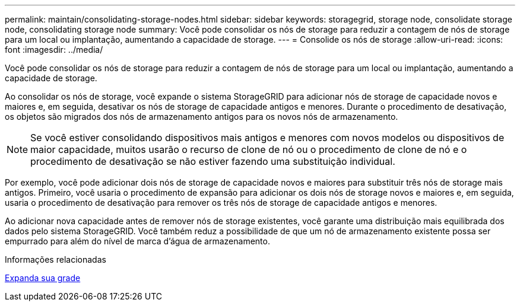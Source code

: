---
permalink: maintain/consolidating-storage-nodes.html 
sidebar: sidebar 
keywords: storagegrid, storage node, consolidate storage node, consolidating storage node 
summary: Você pode consolidar os nós de storage para reduzir a contagem de nós de storage para um local ou implantação, aumentando a capacidade de storage. 
---
= Consolide os nós de storage
:allow-uri-read: 
:icons: font
:imagesdir: ../media/


[role="lead"]
Você pode consolidar os nós de storage para reduzir a contagem de nós de storage para um local ou implantação, aumentando a capacidade de storage.

Ao consolidar os nós de storage, você expande o sistema StorageGRID para adicionar nós de storage de capacidade novos e maiores e, em seguida, desativar os nós de storage de capacidade antigos e menores. Durante o procedimento de desativação, os objetos são migrados dos nós de armazenamento antigos para os novos nós de armazenamento.


NOTE: Se você estiver consolidando dispositivos mais antigos e menores com novos modelos ou dispositivos de maior capacidade, muitos usarão o recurso de clone de nó ou o procedimento de clone de nó e o procedimento de desativação se não estiver fazendo uma substituição individual.

Por exemplo, você pode adicionar dois nós de storage de capacidade novos e maiores para substituir três nós de storage mais antigos. Primeiro, você usaria o procedimento de expansão para adicionar os dois nós de storage novos e maiores e, em seguida, usaria o procedimento de desativação para remover os três nós de storage de capacidade antigos e menores.

Ao adicionar nova capacidade antes de remover nós de storage existentes, você garante uma distribuição mais equilibrada dos dados pelo sistema StorageGRID. Você também reduz a possibilidade de que um nó de armazenamento existente possa ser empurrado para além do nível de marca d'água de armazenamento.

.Informações relacionadas
xref:../expand/index.adoc[Expanda sua grade]
